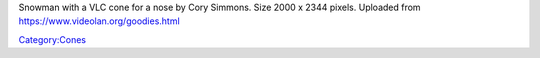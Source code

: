 Snowman with a VLC cone for a nose by Cory Simmons. Size 2000 x 2344 pixels. Uploaded from https://www.videolan.org/goodies.html

`Category:Cones <Category:Cones>`__
